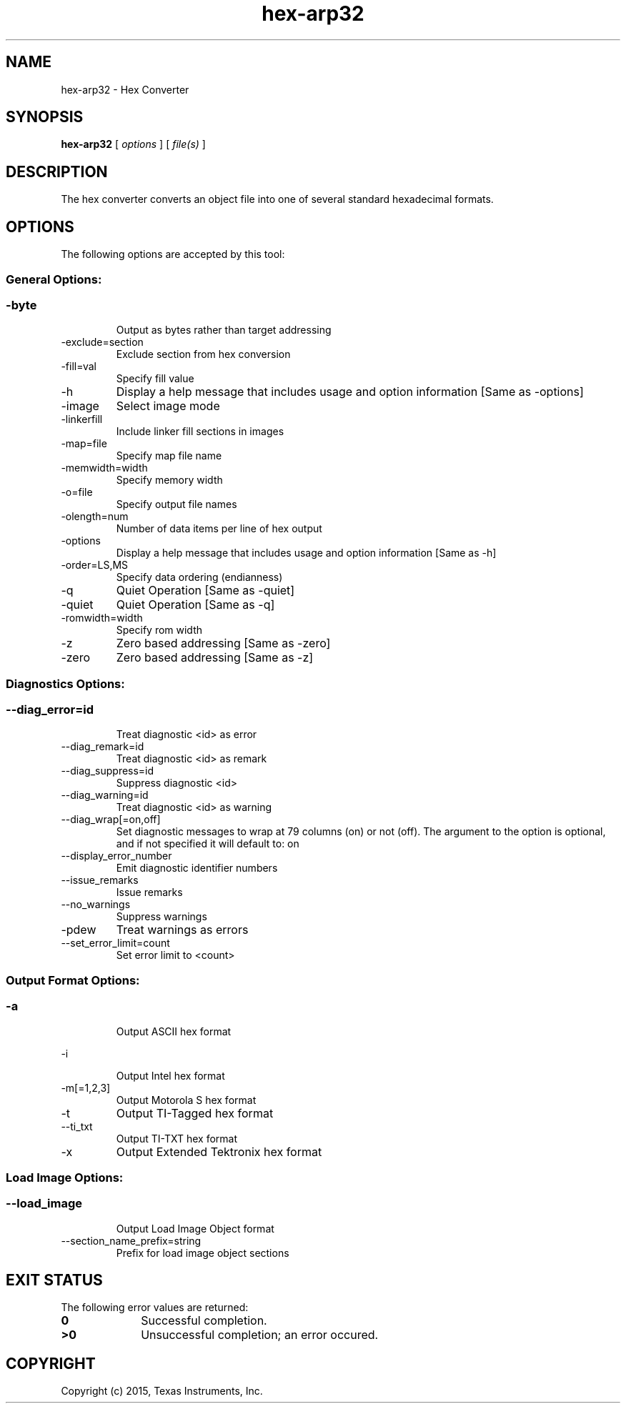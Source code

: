 .bd B 3
.TH hex-arp32 1 "Jan 05, 2015" "TI Tools" "TI Code Generation Tools"
.SH NAME
hex-arp32 - Hex Converter
.SH SYNOPSIS
.B hex-arp32
[
.I options
] [
.I file(s)
]
.SH DESCRIPTION
The hex converter converts an object file into one of several standard hexadecimal formats.
.SH OPTIONS
The following options are accepted by this tool:
.SS General Options:
.SS
.TP
-byte
Output as bytes rather than target addressing
.TP
-exclude=section
Exclude section from hex conversion
.TP
-fill=val
Specify fill value
.TP
-h
Display a help message that includes usage and option information [Same as -options]
.TP
-image
Select image mode
.TP
-linkerfill
Include linker fill sections in images
.TP
-map=file
Specify map file name
.TP
-memwidth=width
Specify memory width
.TP
-o=file
Specify output file names
.TP
-olength=num
Number of data items per line of hex output
.TP
-options
Display a help message that includes usage and option information [Same as -h]
.TP
-order=LS,MS
Specify data ordering (endianness)
.TP
-q
Quiet Operation [Same as -quiet]
.TP
-quiet
Quiet Operation [Same as -q]
.TP
-romwidth=width
Specify rom width
.TP
-z
Zero based addressing [Same as -zero]
.TP
-zero
Zero based addressing [Same as -z]
.SS Diagnostics Options:
.SS
.TP
--diag_error=id
Treat diagnostic <id> as error
.TP
--diag_remark=id
Treat diagnostic <id> as remark
.TP
--diag_suppress=id
Suppress diagnostic <id>
.TP
--diag_warning=id
Treat diagnostic <id> as warning
.TP
--diag_wrap[=on,off]
Set diagnostic messages to wrap at 79 columns (on) or not (off). The argument to the option is optional, and if not specified it will default to: on
.TP
--display_error_number
Emit diagnostic identifier numbers
.TP
--issue_remarks
Issue remarks
.TP
--no_warnings
Suppress warnings
.TP
-pdew
Treat warnings as errors
.TP
--set_error_limit=count
Set error limit to <count>
.SS Output Format Options:
.SS
.TP
-a
Output ASCII hex format
.TP
-i
Output Intel hex format
.TP
-m[=1,2,3]
Output Motorola S hex format
.TP
-t
Output TI-Tagged hex format
.TP
--ti_txt
Output TI-TXT hex format
.TP
-x
Output Extended Tektronix hex format
.SS Load Image Options:
.SS
.TP
--load_image
Output Load Image Object format
.TP
--section_name_prefix=string
Prefix for load image object sections
.SH EXIT STATUS
The following error values are returned:
.PD 0
.TP 10
.B 0
Successful completion.
.TP
.B >0
Unsuccessful completion; an error occured.
.PD
.SH COPYRIGHT
.TP
Copyright (c) 2015, Texas Instruments, Inc.
